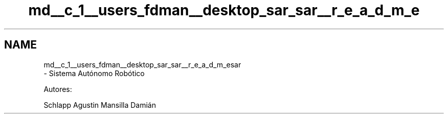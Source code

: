 .TH "md__c_1__users_fdman__desktop_sar_sar__r_e_a_d_m_e" 3 "Sábado, 25 de Marzo de 2017" "Version 1.0.0" "Sistema Autonomo Robótico" \" -*- nroff -*-
.ad l
.nh
.SH NAME
md__c_1__users_fdman__desktop_sar_sar__r_e_a_d_m_esar 
 \- Sistema Autónomo Robótico
.PP
Autores:
.PP
Schlapp Agustin Mansilla Damián 

